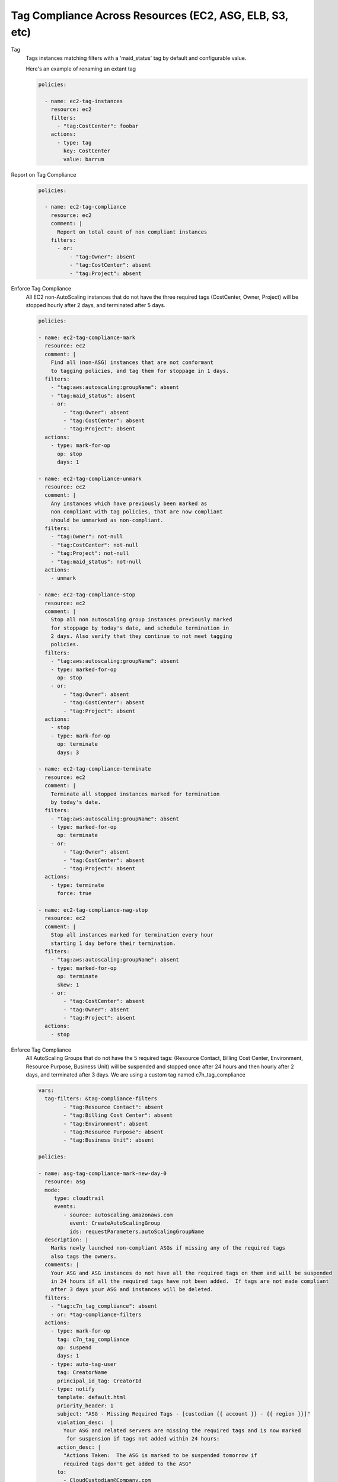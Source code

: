 Tag Compliance Across Resources (EC2, ASG, ELB, S3, etc)
========================================================

Tag
  Tags instances matching filters with a 'maid_status' tag by
  default and configurable value.

  Here's an example of renaming an extant tag

  .. code-block:: yaml

     policies:

       - name: ec2-tag-instances
         resource: ec2
         filters:
           - "tag:CostCenter": foobar
         actions:
           - type: tag
             key: CostCenter
             value: barrum


Report on Tag Compliance
  .. code-block:: yaml

     policies:

       - name: ec2-tag-compliance
         resource: ec2
         comment: |
           Report on total count of non compliant instances
         filters:
           - or:
               - "tag:Owner": absent
               - "tag:CostCenter": absent
               - "tag:Project": absent


Enforce Tag Compliance
  All EC2 non-AutoScaling instances that do not have the three required tags (CostCenter, Owner, Project)
  will be stopped hourly after 2 days, and terminated after 5 days.

  .. code-block:: yaml

     policies:

     - name: ec2-tag-compliance-mark
       resource: ec2
       comment: |
         Find all (non-ASG) instances that are not conformant
         to tagging policies, and tag them for stoppage in 1 days.
       filters:
         - "tag:aws:autoscaling:groupName": absent
         - "tag:maid_status": absent
         - or:
             - "tag:Owner": absent
             - "tag:CostCenter": absent
             - "tag:Project": absent
       actions:
         - type: mark-for-op
           op: stop
           days: 1

     - name: ec2-tag-compliance-unmark
       resource: ec2
       comment: |
         Any instances which have previously been marked as
         non compliant with tag policies, that are now compliant
         should be unmarked as non-compliant.
       filters:
         - "tag:Owner": not-null
         - "tag:CostCenter": not-null
         - "tag:Project": not-null
         - "tag:maid_status": not-null
       actions:
         - unmark

     - name: ec2-tag-compliance-stop
       resource: ec2
       comment: |
         Stop all non autoscaling group instances previously marked
         for stoppage by today's date, and schedule termination in
         2 days. Also verify that they continue to not meet tagging
         policies.
       filters:
         - "tag:aws:autoscaling:groupName": absent
         - type: marked-for-op
           op: stop
         - or:
             - "tag:Owner": absent
             - "tag:CostCenter": absent
             - "tag:Project": absent
       actions:
         - stop
         - type: mark-for-op
           op: terminate
           days: 3

     - name: ec2-tag-compliance-terminate
       resource: ec2
       comment: |
         Terminate all stopped instances marked for termination
         by today's date.
       filters:
         - "tag:aws:autoscaling:groupName": absent
         - type: marked-for-op
           op: terminate
         - or:
             - "tag:Owner": absent
             - "tag:CostCenter": absent
             - "tag:Project": absent
       actions:
         - type: terminate
           force: true

     - name: ec2-tag-compliance-nag-stop
       resource: ec2
       comment: |
         Stop all instances marked for termination every hour
         starting 1 day before their termination.
       filters:
         - "tag:aws:autoscaling:groupName": absent
         - type: marked-for-op
           op: terminate
           skew: 1
         - or:
             - "tag:CostCenter": absent
             - "tag:Owner": absent
             - "tag:Project": absent
       actions:
         - stop

Enforce Tag Compliance
  All AutoScaling Groups that do not have the 5 required tags:
  (Resource Contact, Billing Cost Center, Environment, Resource Purpose, Business Unit)
  will be suspended and stopped once after 24 hours and then hourly after 2 days, 
  and terminated after 3 days.  We are using a custom tag named c7n_tag_compliance

  .. code-block:: yaml

      vars:
        tag-filters: &tag-compliance-filters
              - "tag:Resource Contact": absent
              - "tag:Billing Cost Center": absent
              - "tag:Environment": absent
              - "tag:Resource Purpose": absent
              - "tag:Business Unit": absent

      policies:

      - name: asg-tag-compliance-mark-new-day-0
        resource: asg
        mode:
           type: cloudtrail
           events:
              - source: autoscaling.amazonaws.com
                event: CreateAutoScalingGroup
                ids: requestParameters.autoScalingGroupName
        description: |
          Marks newly launched non-compliant ASGs if missing any of the required tags
          also tags the owners.
        comments: |
          Your ASG and ASG instances do not have all the required tags on them and will be suspended
          in 24 hours if all the required tags have not been added.  If tags are not made compliant
          after 3 days your ASG and instances will be deleted.
        filters:
          - "tag:c7n_tag_compliance": absent
          - or: *tag-compliance-filters
        actions:
          - type: mark-for-op
            tag: c7n_tag_compliance
            op: suspend
            days: 1
          - type: auto-tag-user
            tag: CreatorName
            principal_id_tag: CreatorId
          - type: notify
            template: default.html
            priority_header: 1
            subject: "ASG - Missing Required Tags - [custodian {{ account }} - {{ region }}]"
            violation_desc:  |
              Your ASG and related servers are missing the required tags and is now marked
               for suspension if tags not added within 24 hours:
            action_desc: |
              "Actions Taken:  The ASG is marked to be suspended tomorrow if
              required tags don't get added to the ASG"
            to:
              - CloudCustodian@Company.com
              - event-owner
            transport:
              type: sqs
              queue: https://sqs.us-east-1.amazonaws.com/XXXXXXXXXX/cloud-custodian-mailer
              region: us-east-1

      - name: asg-tag-compliance-unmark
        resource: asg
        mode:
            type: periodic
            schedule: "rate(5 minutes)"
        description: |
          Any ASG which have previously been marked as
          non compliant with tag policies, that are now compliant
          should be unmarked as non-compliant.
        comments: |
          Thank you for adding the required tags to your ASG!  It is now compliant
          and has been resumed if it was in a suspended state.
        filters:
          - "tag:c7n_tag_compliance": not-null
          - "tag:Resource Contact": not-null
          - "tag:Billing Cost Center": not-null
          - "tag:Environment": not-null
          - "tag:Resource Purpose": not-null
          - "tag:Business Unit": not-null
        actions:
          - type: unmark
            key: "c7n_tag_compliance"
          - resume
          - type: propagate-tags
            tags:
                - "Resource Contact"
                - "Billing Cost Center"
                - "Environment"
                - "Resource Purpose"
                - "Business Unit"
          - type: notify
            template: default.html
            priority_header: 1
            subject: "ASG - AutoScaling Group is now compliant - [custodian {{ account }} - {{ region }}]"
            violation_desc: |
              "Your ASG which was previously missing required tags is now compliant and won't be suspended:"
            action_desc: |
              "Actions Taken:  The ASG has been unmarked for suspending as its now compliant with tags"
            to:
              - resource-owner
            transport:
              type: sqs
              queue: https://sqs.us-east-1.amazonaws.com/XXXXXXXXXX/cloud-custodian-mailer
              region: us-east-1

      - name: asg-tag-compliance-suspend-day-1
        resource: asg
        mode:
            type: periodic
            schedule: "rate(1 hour)"
        description: |
          Suspends the ASG and resizes to 0 instances as the tags are still not compliant
        comments: |
          Your ASG has been suspended and resized to 0 instances as they do not have all
          the required tags on them.  Please login to AWS and add the required tags to your ASG.
          Starting tomorrow hourly emails and suspensions will start occuring if the ASG is
          still not compliant. The following day your ASG will be deleted.
        filters:
          - or: *tag-compliance-filters
          - type: marked-for-op
            tag: c7n_tag_compliance
            op: suspend
          - type: value
            key: CreatedTime
            op: gte
            value_type: age
            value: 1
        actions:
          - suspend
          - type: mark-for-op
            tag: c7n_tag_compliance
            op: delete
            days: 2
          - type: notify
            template: default.html
            priority_header: 1
            subject: "ASG - !!!! Missing Required Tags !!!! - [custodian {{ account }} - {{ region }}]"
            violation_desc: |
              "Your ASG is missing the required tags and will be deleted in 2 days if still not compliant.
              Until then the ASG will be suspended every hour until tagged:"
            action_desc: |
              "Actions Taken:  The ASG has been suspended as it doesn't meet tagging requirements.
              Please tag your ASG.  ASG will be deleted in 2 days if not tagged."
            to:
              - resource-owner
            transport:
              type: sqs
              queue: https://sqs.us-east-1.amazonaws.com/XXXXXXXXXX/cloud-custodian-mailer
              region: us-east-1

      - name: asg-tag-compliance-nag-stop-day-2
        resource: asg
        mode:
            type: periodic
            schedule: "rate(1 hour)"
        description: |
          Suspends ASGT and stops ASG instances every hour
          starting 1 day before their deletion if tags are still not compliant.
        filters:
          - or: *tag-compliance-filters
          - type: marked-for-op
            tag: c7n_tag_compliance
            op: delete
            skew: 1
          - type: value
            key: CreatedTime
            op: gte
            value_type: age
            value: 2
        actions:
          - suspend
          - type: notify
            template: default.html
            priority_header: 1
            subject: "ASG - AutoScaling Group Suspended!!! - [custodian {{ account }} - {{ region }}]"
            violation_desc: |
              "Your ASG is missing the required tags and will be deleted in less than 1 day if still
              not compliant.  Until then the ASG will be suspended every hour
              until tagged or Deleted:"
            action_desc: |
              "Actions Taken:  The ASG has been suspended and set to 0 instances as it doesn't meet
              tagging requirements.  Please tag your ASG now.
              ASG will be deleted in less than 1 day if not tagged."
            to:
              - resource-owner
            transport:
              type: sqs
              queue: https://sqs.us-east-1.amazonaws.com/XXXXXXXXXX/cloud-custodian-mailer
              region: us-east-1

      - name: asg-tag-compliance-delete-day3
        resource: asg
        mode:
            type: periodic
            schedule: "rate(1 hour)"
        description: |
          Delete all ASG marked for deletion by today's date.
        comments: |
          Your ASG has been deleted as it still did not meet the required tag compliance!
        filters:
          - or: *tag-compliance-filters
          - type: marked-for-op
            tag: c7n_tag_compliance
            op: delete
          - type: value
            key: CreatedTime
            op: gte
            value_type: age
            value: 3
        actions:
          - type: delete
            force: true
          - type: notify
            template: default.html
            priority_header: 1
            subject: "ASG - ASG Deleted Due To Missing Tags - [custodian {{ account }} - {{ region }}]"
            violation_desc: "Your ASG is still missing the required tags :"
            action_desc: |
              "Actions Taken:  The ASG has been Deleted.
              A new ASG will need to be launched to replace this if needed.
              Please make sure to tag the new ASG"
            to:
              - CloudCustodian@Company.com
              - resource-owner
            transport:
              type: sqs
              queue: https://sqs.us-east-1.amazonaws.com/XXXXXXXXXX/cloud-custodian-mailer
              region: us-east-1
